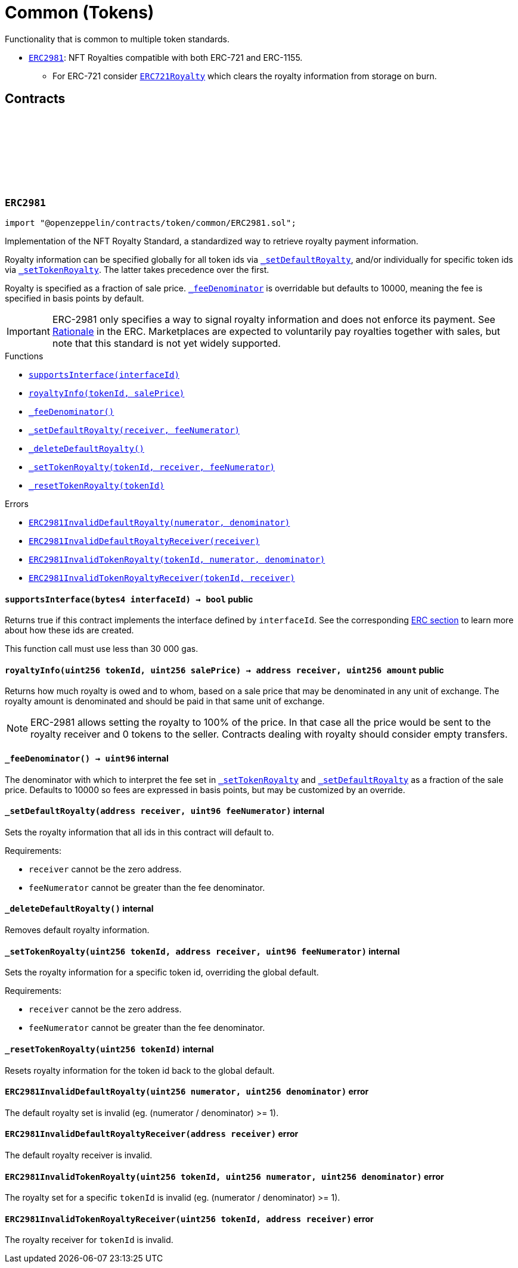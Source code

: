 :github-icon: pass:[<svg class="icon"><use href="#github-icon"/></svg>]
:ERC2981: pass:normal[xref:token/common.adoc#ERC2981[`ERC2981`]]
:ERC721Royalty: pass:normal[xref:token/ERC721.adoc#ERC721Royalty[`ERC721Royalty`]]
:xref-ERC2981-supportsInterface-bytes4-: xref:token/common.adoc#ERC2981-supportsInterface-bytes4-
:xref-ERC2981-royaltyInfo-uint256-uint256-: xref:token/common.adoc#ERC2981-royaltyInfo-uint256-uint256-
:xref-ERC2981-_feeDenominator--: xref:token/common.adoc#ERC2981-_feeDenominator--
:xref-ERC2981-_setDefaultRoyalty-address-uint96-: xref:token/common.adoc#ERC2981-_setDefaultRoyalty-address-uint96-
:xref-ERC2981-_deleteDefaultRoyalty--: xref:token/common.adoc#ERC2981-_deleteDefaultRoyalty--
:xref-ERC2981-_setTokenRoyalty-uint256-address-uint96-: xref:token/common.adoc#ERC2981-_setTokenRoyalty-uint256-address-uint96-
:xref-ERC2981-_resetTokenRoyalty-uint256-: xref:token/common.adoc#ERC2981-_resetTokenRoyalty-uint256-
:xref-ERC2981-ERC2981InvalidDefaultRoyalty-uint256-uint256-: xref:token/common.adoc#ERC2981-ERC2981InvalidDefaultRoyalty-uint256-uint256-
:xref-ERC2981-ERC2981InvalidDefaultRoyaltyReceiver-address-: xref:token/common.adoc#ERC2981-ERC2981InvalidDefaultRoyaltyReceiver-address-
:xref-ERC2981-ERC2981InvalidTokenRoyalty-uint256-uint256-uint256-: xref:token/common.adoc#ERC2981-ERC2981InvalidTokenRoyalty-uint256-uint256-uint256-
:xref-ERC2981-ERC2981InvalidTokenRoyaltyReceiver-uint256-address-: xref:token/common.adoc#ERC2981-ERC2981InvalidTokenRoyaltyReceiver-uint256-address-
= Common (Tokens)

Functionality that is common to multiple token standards.

* {ERC2981}: NFT Royalties compatible with both ERC-721 and ERC-1155.
** For ERC-721 consider {ERC721Royalty} which clears the royalty information from storage on burn.

== Contracts

:RoyaltyInfo: pass:normal[xref:#ERC2981-RoyaltyInfo[`++RoyaltyInfo++`]]
:ERC2981InvalidDefaultRoyalty: pass:normal[xref:#ERC2981-ERC2981InvalidDefaultRoyalty-uint256-uint256-[`++ERC2981InvalidDefaultRoyalty++`]]
:ERC2981InvalidDefaultRoyaltyReceiver: pass:normal[xref:#ERC2981-ERC2981InvalidDefaultRoyaltyReceiver-address-[`++ERC2981InvalidDefaultRoyaltyReceiver++`]]
:ERC2981InvalidTokenRoyalty: pass:normal[xref:#ERC2981-ERC2981InvalidTokenRoyalty-uint256-uint256-uint256-[`++ERC2981InvalidTokenRoyalty++`]]
:ERC2981InvalidTokenRoyaltyReceiver: pass:normal[xref:#ERC2981-ERC2981InvalidTokenRoyaltyReceiver-uint256-address-[`++ERC2981InvalidTokenRoyaltyReceiver++`]]
:supportsInterface: pass:normal[xref:#ERC2981-supportsInterface-bytes4-[`++supportsInterface++`]]
:royaltyInfo: pass:normal[xref:#ERC2981-royaltyInfo-uint256-uint256-[`++royaltyInfo++`]]
:_feeDenominator: pass:normal[xref:#ERC2981-_feeDenominator--[`++_feeDenominator++`]]
:_setDefaultRoyalty: pass:normal[xref:#ERC2981-_setDefaultRoyalty-address-uint96-[`++_setDefaultRoyalty++`]]
:_deleteDefaultRoyalty: pass:normal[xref:#ERC2981-_deleteDefaultRoyalty--[`++_deleteDefaultRoyalty++`]]
:_setTokenRoyalty: pass:normal[xref:#ERC2981-_setTokenRoyalty-uint256-address-uint96-[`++_setTokenRoyalty++`]]
:_resetTokenRoyalty: pass:normal[xref:#ERC2981-_resetTokenRoyalty-uint256-[`++_resetTokenRoyalty++`]]

:supportsInterface-bytes4: pass:normal[xref:#ERC2981-supportsInterface-bytes4-[`++supportsInterface++`]]
:royaltyInfo-uint256-uint256: pass:normal[xref:#ERC2981-royaltyInfo-uint256-uint256-[`++royaltyInfo++`]]
:_feeDenominator-: pass:normal[xref:#ERC2981-_feeDenominator--[`++_feeDenominator++`]]
:_setDefaultRoyalty-address-uint96: pass:normal[xref:#ERC2981-_setDefaultRoyalty-address-uint96-[`++_setDefaultRoyalty++`]]
:_deleteDefaultRoyalty-: pass:normal[xref:#ERC2981-_deleteDefaultRoyalty--[`++_deleteDefaultRoyalty++`]]
:_setTokenRoyalty-uint256-address-uint96: pass:normal[xref:#ERC2981-_setTokenRoyalty-uint256-address-uint96-[`++_setTokenRoyalty++`]]
:_resetTokenRoyalty-uint256: pass:normal[xref:#ERC2981-_resetTokenRoyalty-uint256-[`++_resetTokenRoyalty++`]]

[.contract]
[[ERC2981]]
=== `++ERC2981++` link:https://github.com/OpenZeppelin/openzeppelin-contracts/blob/v5.4.0/contracts/token/common/ERC2981.sol[{github-icon},role=heading-link]

[.hljs-theme-light.nopadding]
```solidity
import "@openzeppelin/contracts/token/common/ERC2981.sol";
```

Implementation of the NFT Royalty Standard, a standardized way to retrieve royalty payment information.

Royalty information can be specified globally for all token ids via {_setDefaultRoyalty}, and/or individually for
specific token ids via {_setTokenRoyalty}. The latter takes precedence over the first.

Royalty is specified as a fraction of sale price. {_feeDenominator} is overridable but defaults to 10000, meaning the
fee is specified in basis points by default.

IMPORTANT: ERC-2981 only specifies a way to signal royalty information and does not enforce its payment. See
https://eips.ethereum.org/EIPS/eip-2981#optional-royalty-payments[Rationale] in the ERC. Marketplaces are expected to
voluntarily pay royalties together with sales, but note that this standard is not yet widely supported.

[.contract-index]
.Functions
--
* {xref-ERC2981-supportsInterface-bytes4-}[`++supportsInterface(interfaceId)++`]
* {xref-ERC2981-royaltyInfo-uint256-uint256-}[`++royaltyInfo(tokenId, salePrice)++`]
* {xref-ERC2981-_feeDenominator--}[`++_feeDenominator()++`]
* {xref-ERC2981-_setDefaultRoyalty-address-uint96-}[`++_setDefaultRoyalty(receiver, feeNumerator)++`]
* {xref-ERC2981-_deleteDefaultRoyalty--}[`++_deleteDefaultRoyalty()++`]
* {xref-ERC2981-_setTokenRoyalty-uint256-address-uint96-}[`++_setTokenRoyalty(tokenId, receiver, feeNumerator)++`]
* {xref-ERC2981-_resetTokenRoyalty-uint256-}[`++_resetTokenRoyalty(tokenId)++`]

[.contract-subindex-inherited]
.ERC165

[.contract-subindex-inherited]
.IERC2981

[.contract-subindex-inherited]
.IERC165

--

[.contract-index]
.Errors
--
* {xref-ERC2981-ERC2981InvalidDefaultRoyalty-uint256-uint256-}[`++ERC2981InvalidDefaultRoyalty(numerator, denominator)++`]
* {xref-ERC2981-ERC2981InvalidDefaultRoyaltyReceiver-address-}[`++ERC2981InvalidDefaultRoyaltyReceiver(receiver)++`]
* {xref-ERC2981-ERC2981InvalidTokenRoyalty-uint256-uint256-uint256-}[`++ERC2981InvalidTokenRoyalty(tokenId, numerator, denominator)++`]
* {xref-ERC2981-ERC2981InvalidTokenRoyaltyReceiver-uint256-address-}[`++ERC2981InvalidTokenRoyaltyReceiver(tokenId, receiver)++`]

[.contract-subindex-inherited]
.ERC165

[.contract-subindex-inherited]
.IERC2981

[.contract-subindex-inherited]
.IERC165

--

[.contract-item]
[[ERC2981-supportsInterface-bytes4-]]
==== `[.contract-item-name]#++supportsInterface++#++(bytes4 interfaceId) → bool++` [.item-kind]#public#

Returns true if this contract implements the interface defined by
`interfaceId`. See the corresponding
https://eips.ethereum.org/EIPS/eip-165#how-interfaces-are-identified[ERC section]
to learn more about how these ids are created.

This function call must use less than 30 000 gas.

[.contract-item]
[[ERC2981-royaltyInfo-uint256-uint256-]]
==== `[.contract-item-name]#++royaltyInfo++#++(uint256 tokenId, uint256 salePrice) → address receiver, uint256 amount++` [.item-kind]#public#

Returns how much royalty is owed and to whom, based on a sale price that may be denominated in any unit of
exchange. The royalty amount is denominated and should be paid in that same unit of exchange.

NOTE: ERC-2981 allows setting the royalty to 100% of the price. In that case all the price would be sent to the
royalty receiver and 0 tokens to the seller. Contracts dealing with royalty should consider empty transfers.

[.contract-item]
[[ERC2981-_feeDenominator--]]
==== `[.contract-item-name]#++_feeDenominator++#++() → uint96++` [.item-kind]#internal#

The denominator with which to interpret the fee set in {_setTokenRoyalty} and {_setDefaultRoyalty} as a
fraction of the sale price. Defaults to 10000 so fees are expressed in basis points, but may be customized by an
override.

[.contract-item]
[[ERC2981-_setDefaultRoyalty-address-uint96-]]
==== `[.contract-item-name]#++_setDefaultRoyalty++#++(address receiver, uint96 feeNumerator)++` [.item-kind]#internal#

Sets the royalty information that all ids in this contract will default to.

Requirements:

- `receiver` cannot be the zero address.
- `feeNumerator` cannot be greater than the fee denominator.

[.contract-item]
[[ERC2981-_deleteDefaultRoyalty--]]
==== `[.contract-item-name]#++_deleteDefaultRoyalty++#++()++` [.item-kind]#internal#

Removes default royalty information.

[.contract-item]
[[ERC2981-_setTokenRoyalty-uint256-address-uint96-]]
==== `[.contract-item-name]#++_setTokenRoyalty++#++(uint256 tokenId, address receiver, uint96 feeNumerator)++` [.item-kind]#internal#

Sets the royalty information for a specific token id, overriding the global default.

Requirements:

- `receiver` cannot be the zero address.
- `feeNumerator` cannot be greater than the fee denominator.

[.contract-item]
[[ERC2981-_resetTokenRoyalty-uint256-]]
==== `[.contract-item-name]#++_resetTokenRoyalty++#++(uint256 tokenId)++` [.item-kind]#internal#

Resets royalty information for the token id back to the global default.

[.contract-item]
[[ERC2981-ERC2981InvalidDefaultRoyalty-uint256-uint256-]]
==== `[.contract-item-name]#++ERC2981InvalidDefaultRoyalty++#++(uint256 numerator, uint256 denominator)++` [.item-kind]#error#

The default royalty set is invalid (eg. (numerator / denominator) >= 1).

[.contract-item]
[[ERC2981-ERC2981InvalidDefaultRoyaltyReceiver-address-]]
==== `[.contract-item-name]#++ERC2981InvalidDefaultRoyaltyReceiver++#++(address receiver)++` [.item-kind]#error#

The default royalty receiver is invalid.

[.contract-item]
[[ERC2981-ERC2981InvalidTokenRoyalty-uint256-uint256-uint256-]]
==== `[.contract-item-name]#++ERC2981InvalidTokenRoyalty++#++(uint256 tokenId, uint256 numerator, uint256 denominator)++` [.item-kind]#error#

The royalty set for a specific `tokenId` is invalid (eg. (numerator / denominator) >= 1).

[.contract-item]
[[ERC2981-ERC2981InvalidTokenRoyaltyReceiver-uint256-address-]]
==== `[.contract-item-name]#++ERC2981InvalidTokenRoyaltyReceiver++#++(uint256 tokenId, address receiver)++` [.item-kind]#error#

The royalty receiver for `tokenId` is invalid.


